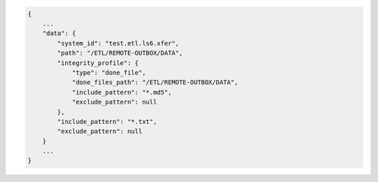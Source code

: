 .. code-block:: json

    {
        ...
        "data": {
            "system_id": "test.etl.ls6.xfer",
            "path": "/ETL/REMOTE-OUTBOX/DATA",
            "integrity_profile": {
                "type": "done_file",
                "done_files_path": "/ETL/REMOTE-OUTBOX/DATA",
                "include_pattern": "*.md5",
                "exclude_pattern": null
            },
            "include_pattern": "*.txt",
            "exclude_pattern": null
        }
        ...
    }